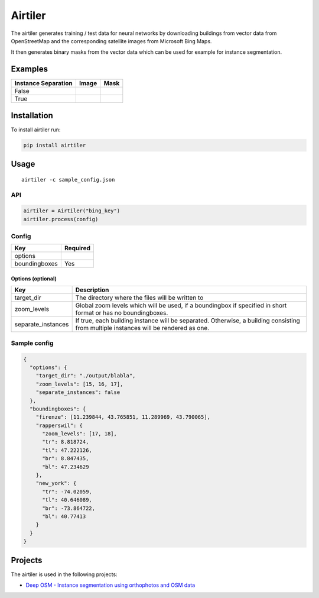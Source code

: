 Airtiler
========

|Build Status|

The airtiler generates training / test data for neural networks by
downloading buildings from vector data from OpenStreetMap and the
corresponding satellite images from Microsoft Bing Maps.

It then generates binary masks from the vector data which can be used
for example for instance segmentation.

Examples
--------

+---------------------+----------+----------+
| Instance Separation | Image    | Mask     |
+=====================+==========+==========+
| False               | |image1| | |image2| |
+---------------------+----------+----------+
| True                | |image3| | |image4| |
+---------------------+----------+----------+

Installation
------------

To install airtiler run:

.. code:: python

    pip install airtiler

Usage
-----

::

    airtiler -c sample_config.json

API
~~~

.. code:: python

    airtiler = Airtiler("bing_key")
    airtiler.process(config)

Config
~~~~~~

+---------------+----------+
| Key           | Required |
+===============+==========+
| options       |          |
+---------------+----------+
| boundingboxes | Yes      |
+---------------+----------+

Options (optional)
^^^^^^^^^^^^^^^^^^

+-----------------------------------+-----------------------------------+
| Key                               | Description                       |
+===================================+===================================+
| target_dir                        | The directory where the files     |
|                                   | will be written to                |
+-----------------------------------+-----------------------------------+
| zoom_levels                       | Global zoom levels which will be  |
|                                   | used, if a boundingbox if         |
|                                   | specified in short format or has  |
|                                   | no boundingboxes.                 |
+-----------------------------------+-----------------------------------+
| separate_instances                | If true, each building instance   |
|                                   | will be separated. Otherwise, a   |
|                                   | building consisting from multiple |
|                                   | instances will be rendered as     |
|                                   | one.                              |
+-----------------------------------+-----------------------------------+

Sample config
~~~~~~~~~~~~~

.. code:: json

    {
      "options": {
        "target_dir": "./output/blabla",
        "zoom_levels": [15, 16, 17],
        "separate_instances": false
      },
      "boundingboxes": {
        "firenze": [11.239844, 43.765851, 11.289969, 43.790065],
        "rapperswil": {
          "zoom_levels": [17, 18],
          "tr": 8.818724,
          "tl": 47.222126,
          "br": 8.847435,
          "bl": 47.234629
        },
        "new_york": {
          "tr": -74.02059,
          "tl": 40.646089,
          "br": -73.864722,
          "bl": 40.77413
        }
      }
    }

Projects
--------

The airtiler is used in the following projects:

-  `Deep OSM - Instance segmentation using orthophotos and OSM data`_

.. _Deep OSM - Instance segmentation using orthophotos and OSM data: https://github.com/mnboos/osm-instance-segmentation

.. |Build Status| image:: https://travis-ci.org/mnboos/airtiler.svg?branch=master
   :target: https://travis-ci.org/mnboos/airtiler
.. |image1| image:: images/image2.png
.. |image2| image:: images/mask2.png
.. |image3| image:: images/image1.png
.. |image4| image:: images/mask1.png
